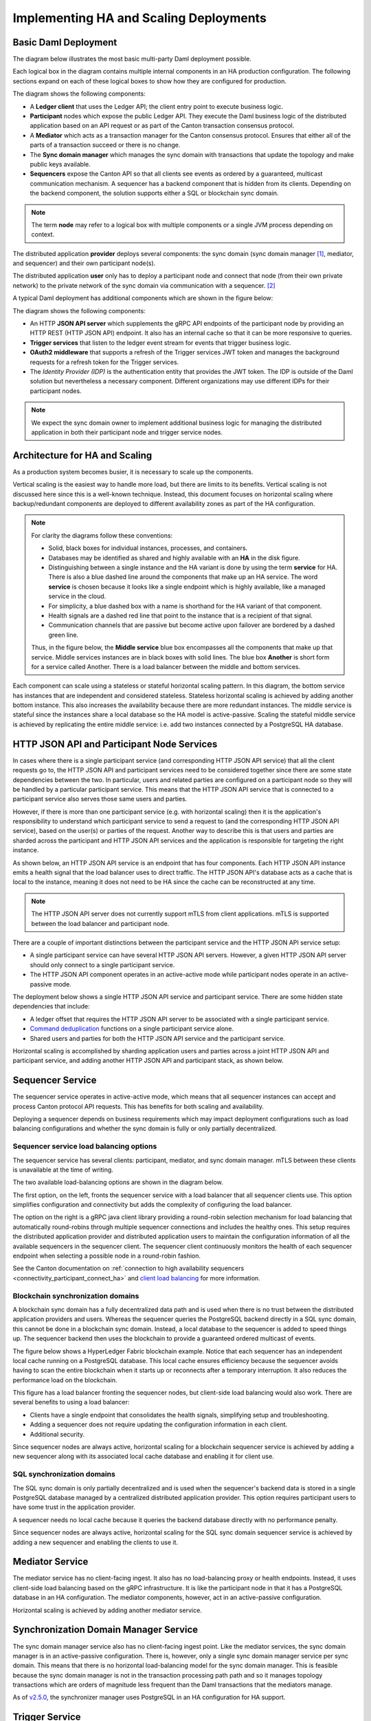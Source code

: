 .. Copyright (c) 2023 Digital Asset (Switzerland) GmbH and/or its affiliates. All rights reserved.
.. SPDX-License-Identifier: Apache-2.0

Implementing HA and Scaling Deployments
#######################################

.. BLOCKED
.. https://docs.daml.com/canton/architecture/ha/domain.html -> in this section, subsection Domain, edited.
.. https://docs.daml.com/canton/architecture/ha/participant.html -> in this section, subsection Participant Node, edited.

Basic Daml Deployment
*********************

The diagram below illustrates the most basic multi-party Daml deployment possible. 

Each logical box in the diagram contains multiple internal components in an HA production configuration. The following sections expand on each of these logical boxes to show how they are configured for production.  

.. https://lucid.app/lucidchart/d3a7916c-acaa-419d-b7ef-9fcaaa040447/edit?invitationId=inv_b7a43920-f4af-4da9-88fc-5985f8083c95&page=0_0#
.. image:: daml-deployment-solution-1.png
   :align: center
   :width: 80%

The diagram shows the following components:

* A **Ledger client** that uses the Ledger API; the client entry point to execute business logic. 
* **Participant** nodes which expose the public Ledger API. They execute the Daml business logic of the distributed application based on an API request or as part of the Canton transaction consensus protocol.
* A **Mediator** which acts as a transaction manager for the Canton consensus protocol. Ensures that either all of the parts of a transaction succeed or there is no change.
* The **Sync domain manager** which manages the sync domain with transactions that update the topology and make public keys available.
* **Sequencers** expose the Canton API so that all clients see events as ordered by a guaranteed, multicast communication mechanism. A sequencer has a backend component that is hidden from its clients. Depending on the backend component, the solution supports either a SQL or blockchain sync domain.

.. NOTE::
    The term **node** may refer to a logical box with multiple components or a single JVM process depending on context.


The distributed application **provider** deploys several components: the sync domain (sync domain manager [#f1]_, mediator, and sequencer) and their own participant node(s). 

The distributed application **user** only has to deploy a participant node and connect that node (from their own private network) to the private network of the sync domain via communication with a sequencer. [#f2]_

A typical Daml deployment has additional components which are shown in the figure below:

.. https://lucid.app/lucidchart/d3a7916c-acaa-419d-b7ef-9fcaaa040447/edit?invitationId=inv_b7a43920-f4af-4da9-88fc-5985f8083c95&page=0_0#
.. image:: daml-deployment-solution-2.png
   :align: center
   :width: 80%

The diagram shows the following components:

* An HTTP **JSON API server** which supplements the gRPC API endpoints of the participant node by providing an HTTP REST (HTTP JSON API) endpoint. It also has an internal cache so that it can be more responsive to queries.
* **Trigger services** that listen to the ledger event stream for events that trigger business logic.
* **OAuth2 middleware** that supports a refresh of the Trigger services JWT token and manages the background requests for a refresh token for the Trigger services.
* The *Identity Provider (IDP)* is the authentication entity that provides the JWT token. The IDP is outside of the Daml solution but nevertheless a necessary component. Different organizations may use different IDPs for their participant nodes.

.. NOTE::
    We expect the sync domain owner to implement additional business logic for managing the distributed application in both their participant node and trigger service nodes. 

Architecture for HA and Scaling
*******************************

As a production system becomes busier, it is necessary to scale up the components. 

Vertical scaling is the easiest way to handle more load, but there are limits to its benefits. Vertical scaling is not discussed here since this is a well-known technique. Instead, this document focuses on horizontal scaling where backup/redundant components are deployed to different availability zones as part of the HA configuration.

.. NOTE::
    For clarity the diagrams follow these conventions:

    * Solid, black boxes for individual instances, processes, and containers. 
    * Databases may be identified as shared and highly available with an **HA** in the disk figure.
    * Distinguishing between a single instance and the HA variant is done by using the term **service** for HA. There is also a blue dashed line around the components that make up an HA service. The word **service** is chosen because it looks like a single endpoint which is highly available, like a managed service in the cloud.
    * For simplicity, a blue dashed box with a name is shorthand for the HA variant of that component. 
    * Health signals are a dashed red line that point to the instance that is a recipient of that signal.
    * Communication channels that are passive but become active upon failover are bordered by a dashed green line.
    
    Thus, in the figure below, the **Middle service** blue box encompasses all the components that make up that service. Middle services instances are in black boxes with solid lines. The blue box **Another** is short form for a service called Another. There is a load balancer between the middle and bottom services.

.. https://lucid.app/lucidchart/d3a7916c-acaa-419d-b7ef-9fcaaa040447/edit?invitationId=inv_b7a43920-f4af-4da9-88fc-5985f8083c95&page=0_0#
.. image:: implementing-1.png
   :align: center
   :width: 80%

Each component can scale using a stateless or stateful horizontal scaling pattern. In this diagram, the bottom service has instances that are independent and considered stateless. Stateless horizontal scaling is achieved by adding another bottom instance. This also increases the availability because there are more redundant instances. The middle service is stateful since the instances share a local database so the HA model is active-passive. Scaling the stateful middle service is achieved by replicating the entire middle service: i.e. add two instances connected by a PostgreSQL HA database.   

HTTP JSON API and Participant Node Services
*******************************************

In cases where there is a single participant service (and corresponding HTTP JSON API service) that all the client requests go to, the HTTP JSON API and participant services need to be considered together since there are some state dependencies between the two. In particular, users and related parties are configured on a participant node so they will be handled by a particular participant service. This means that the HTTP JSON API service that is connected to a participant service also serves those same users and parties. 

However, if there is more than one participant service (e.g. with horizontal scaling) then it is the application's responsibility to understand which participant service to send a request to (and the corresponding HTTP JSON API service), based on the user(s) or parties of the request. Another way to describe this is that users and parties are sharded across the participant and HTTP JSON API services and the application is responsible for targeting the right instance.

As shown below, an HTTP JSON API service is an endpoint that has four components. Each HTTP JSON API instance emits a health signal that the load balancer uses to direct traffic. The HTTP JSON API's database acts as a cache that is local to the instance, meaning it does not need to be HA since the cache can be reconstructed at any time. 

.. NOTE::
    The HTTP JSON API server does not currently support mTLS from client applications. mTLS is supported between the load balancer and participant node.

.. https://lucid.app/lucidchart/d3a7916c-acaa-419d-b7ef-9fcaaa040447/edit?invitationId=inv_b7a43920-f4af-4da9-88fc-5985f8083c95&page=0_0#
.. image:: implementing-2.png
   :align: center
   :width: 80%

There are a couple of important distinctions between the participant service and the HTTP JSON API service setup: 

* A single participant service can have several HTTP JSON API servers. However, a given HTTP JSON API server should only connect to a single participant service. 
* The HTTP JSON API component operates in an active-active mode while participant nodes operate in an active-passive mode. 

.. https://lucid.app/lucidchart/d3a7916c-acaa-419d-b7ef-9fcaaa040447/edit?invitationId=inv_b7a43920-f4af-4da9-88fc-5985f8083c95&page=0_0#
.. image:: implementing-3.png
   :align: center
   :width: 80%
     
The deployment below shows a single HTTP JSON API service and participant service. There are some hidden state dependencies that include:

* A ledger offset that requires the HTTP JSON API server to be associated with a single participant service. 
* `Command deduplication <../../../app-dev/command-deduplication.html>`__ functions on a single participant service alone.
* Shared users and parties for both the HTTP JSON API service and the participant service.

.. https://lucid.app/lucidchart/d3a7916c-acaa-419d-b7ef-9fcaaa040447/edit?invitationId=inv_b7a43920-f4af-4da9-88fc-5985f8083c95&page=0_0#
.. image:: implementing-4.png
   :align: center
   :width: 80%

Horizontal scaling is accomplished by sharding application users and parties across a joint HTTP JSON API and participant service, and adding another HTTP JSON API and participant stack, as shown below.

.. https://lucid.app/lucidchart/d3a7916c-acaa-419d-b7ef-9fcaaa040447/edit?invitationId=inv_b7a43920-f4af-4da9-88fc-5985f8083c95&page=0_0#
.. image:: implementing-5.png
   :align: center
   :width: 80%

Sequencer Service
*****************

The sequencer service operates in active-active mode, which means that all sequencer instances can accept and process Canton protocol API requests. This has benefits for both scaling and availability. 

Deploying a sequencer depends on business requirements which may impact deployment configurations such as load balancing configurations and whether the sync domain is fully or only partially decentralized.

Sequencer service load balancing options
========================================

The sequencer service has several clients: participant, mediator, and sync domain manager. mTLS between these clients is unavailable at the time of writing. 

The two available load-balancing options are shown in the diagram below. 

.. https://lucid.app/lucidchart/d3a7916c-acaa-419d-b7ef-9fcaaa040447/edit?invitationId=inv_b7a43920-f4af-4da9-88fc-5985f8083c95&page=0_0#
.. image:: implementing-6.png
   :align: center
   :width: 80%

The first option, on the left, fronts the sequencer service with a load balancer that all sequencer clients use. This option simplifies configuration and connectivity but adds the complexity of configuring the load balancer. 

The option on the right is a gRPC java client library providing a round-robin selection mechanism for load balancing that automatically round-robins through multiple sequencer connections and includes the healthy ones. This setup requires the distributed application provider and distributed application users to maintain the configuration information of all the available sequencers in the sequencer client. The sequencer client continuously monitors the health of each sequencer endpoint when selecting a possible node in a round-robin fashion. 

See the Canton documentation on :ref:`connection to high availability sequencers <connectivity_participant_connect_ha>` and `client load balancing </canton/usermanual/ha.html#client-side-load-balancing>`__ for more information.

Blockchain synchronization domains
==================================

A blockchain sync domain has a fully decentralized data path and is used when there is no trust between the distributed application providers and users. Whereas the sequencer queries the PostgreSQL backend directly in a SQL sync domain, this cannot be done in a blockchain sync domain. Instead, a local database to the sequencer is added to speed things up. The sequencer backend then uses the blockchain to provide a guaranteed ordered multicast of events.

The figure below shows a HyperLedger Fabric blockchain example. Notice that each sequencer has an independent local cache running on a PostgreSQL database. This local cache ensures efficiency because the sequencer avoids having to scan the entire blockchain when it starts up or reconnects after a temporary interruption. It also reduces the performance load on the blockchain.

.. https://lucid.app/lucidchart/d3a7916c-acaa-419d-b7ef-9fcaaa040447/edit?invitationId=inv_b7a43920-f4af-4da9-88fc-5985f8083c95&page=0_0#
.. image:: implementing-7.png
   :align: center
   :width: 80%

This figure has a load balancer fronting the sequencer nodes, but client-side load balancing would also work. There are several benefits to using a load balancer:

* Clients have a single endpoint that consolidates the health signals, simplifying setup and troubleshooting.
* Adding a sequencer does not require updating the configuration information in each client.
* Additional security.

Since sequencer nodes are always active, horizontal scaling for a blockchain sequencer service is achieved by adding a new sequencer along with its associated local cache database and enabling it for client use.

SQL synchronization domains
===========================

The SQL sync domain is only partially decentralized and is used when the sequencer's backend data is stored in a single PostgreSQL database managed by a centralized distributed application provider. This option requires participant users to have some trust in the application provider.

A sequencer needs no local cache because it queries the backend database directly with no performance penalty. 

.. https://lucid.app/lucidchart/d3a7916c-acaa-419d-b7ef-9fcaaa040447/edit?invitationId=inv_b7a43920-f4af-4da9-88fc-5985f8083c95&page=0_0#
.. image:: implementing-8.png
   :align: center
   :width: 80%

Since sequencer nodes are always active, horizontal scaling for the SQL sync domain sequencer service is achieved by adding a new sequencer and enabling the clients to use it.

Mediator Service
****************

The mediator service has no client-facing ingest. It also has no load-balancing proxy or health endpoints. Instead, it uses client-side load balancing based on the gRPC infrastructure. It is like the participant node in that it has a PostgreSQL database in an HA configuration. The mediator components, however, act in an active-passive configuration. 

.. https://lucid.app/lucidchart/d3a7916c-acaa-419d-b7ef-9fcaaa040447/edit?invitationId=inv_b7a43920-f4af-4da9-88fc-5985f8083c95&page=0_0#
.. image:: implementing-9.png
   :align: center
   :width: 80%

Horizontal scaling is achieved by adding another mediator service.

.. https://lucid.app/lucidchart/d3a7916c-acaa-419d-b7ef-9fcaaa040447/edit?invitationId=inv_b7a43920-f4af-4da9-88fc-5985f8083c95&page=0_0#
.. image:: implementing-10.png
   :align: center
   :width: 80%

Synchronization Domain Manager Service
**************************************

The sync domain manager service also has no client-facing ingest point. Like the mediator services, the sync domain manager is in an active-passive configuration. There is, however, only a single sync domain manager service per sync domain. This means that there is no horizontal load-balancing model for the sync domain manager. This is feasible because the sync domain manager is not in the transaction processing path path and so it manages topology transactions which are orders of magnitude less frequent than the Daml transactions that the mediators manage. 

.. https://lucid.app/lucidchart/d3a7916c-acaa-419d-b7ef-9fcaaa040447/edit?invitationId=inv_b7a43920-f4af-4da9-88fc-5985f8083c95&page=0_0#
.. image:: implementing-11.png
   :align: center
   :width: 80%

As of `v2.5.0 <https://blog.digitalasset.com/developers/release-notes/2.5.0>`__, the synchronizer manager uses PostgreSQL in an HA configuration for HA support.

Trigger Service
***************

The trigger service includes the OAuth 2.0 middleware and trigger service nodes. As shown below, it does not operate in an HA configuration that supports a single failure. Instead, it requires a monitoring system to detect if the trigger service node or OAuth 2.0 middleware is unhealthy and mitigate any issues by doing one of the following: 

1. Restarting the failed item.
2. Stopping the unhealthy instance and then starting another instance. 

A shared PostgreSQL database is needed for the trigger service node. As shown below, the OAuth 2.0 middleware connects to an OAuth provider.

.. https://lucid.app/lucidchart/d3a7916c-acaa-419d-b7ef-9fcaaa040447/edit?invitationId=inv_b7a43920-f4af-4da9-88fc-5985f8083c95&page=0_0#
.. image:: implementing-12.png
   :align: center
   :width: 80%

Horizontal scaling is achieved by deploying additional trigger service nodes. For example, in the figure below, there are two pairs of trigger service nodes (pink and green) which use the same OAuth 2.0 middleware node that is connected to a single OAuth provider. 

Running the same trigger rule on multiple live trigger service instances is not allowed. In this example the pink rules are running in a single live trigger service node, just like the green rules are running in a single live trigger service node. 

Remember, the box with the dashed lines indicates that the node is started when the active node is identified as unhealthy.

.. https://lucid.app/lucidchart/d3a7916c-acaa-419d-b7ef-9fcaaa040447/edit?invitationId=inv_b7a43920-f4af-4da9-88fc-5985f8083c95&page=0_0#
.. image:: implementing-13.png
   :align: center
   :width: 80%

Each trigger service node is limited to a single OAuth provider and is unable to support queries against multiple OAuth providers. For example, the pink and green trigger services in the figure above cannot query against both a Google OAuth provider and an Apple OAuth provider - each trigger service must be configured to use exactly one of these providers. 

If access to more than a single OAuth provider is needed, distinct pairs of trigger service nodes and OAuth 2.0 middleware servers are configured. This is shown below. Please note running the same trigger rule on multiple live trigger service instances is not allowed in this configuration either.

.. https://lucid.app/lucidchart/d3a7916c-acaa-419d-b7ef-9fcaaa040447/edit?invitationId=inv_b7a43920-f4af-4da9-88fc-5985f8083c95&page=0_0#
.. image:: implementing-14.png
   :align: center
   :width: 80%


.. rubric:: Footnotes

.. [#f1] The sync domain manager can also be referred to as the 'topology manager'. For a production deployment, the sync domain manager can be thought of as containing the topology manager with some additional capabilities.
.. [#f2] Although there are multiple sequencers shown, this is just for illustration purpose. As little as a single sequencer is needed. For example, Organization N's participant node could connect to Sequencer 1 and not Sequencer N.

